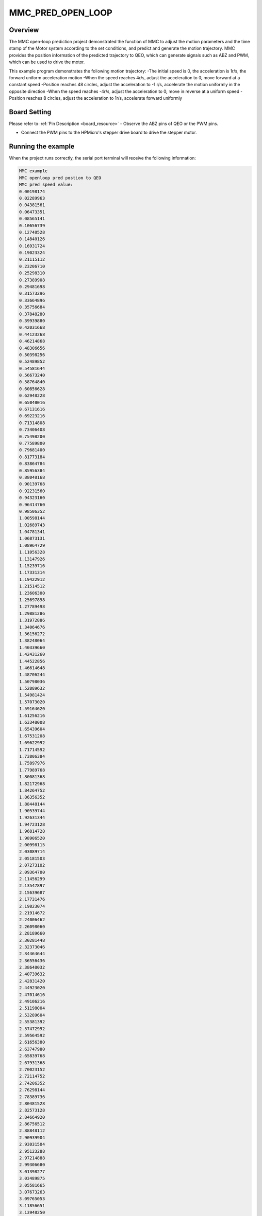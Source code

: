 .. _mmc_pred_open_loop:

MMC_PRED_OPEN_LOOP
====================================

Overview
--------

The MMC open-loop prediction project demonstrated the function of MMC to adjust the motion parameters and the time stamp of the Motor system according to the set conditions, and predict and generate the motion trajectory.
MMC provides the position information of the predicted trajectory to QEO, which can generate signals such as ABZ and PWM, which can be used to drive the motor.

This example program demonstrates the following motion trajectory:
-The initial speed is 0, the acceleration is 1r/s, the forward uniform acceleration motion
-When the speed reaches 4r/s, adjust the acceleration to 0, move forward at a constant speed
-Position reaches 48 circles, adjust the acceleration to -1 r/s, accelerate the motion uniformly in the opposite direction
-When the speed reaches -4r/s, adjust the acceleration to 0, move in reverse at a uniform speed
-Position reaches 8 circles, adjust the acceleration to 1r/s, accelerate forward uniformly


.. image:: doc/mmc_pred_open_loop.png
   :alt:

Board Setting
-------------

Please refer to  :ref:`Pin Description <board_resource>`
- Observe the ABZ pins of QEO or the PWM pins.

- Connect the PWM pins to the HPMicro's stepper drive board to drive the stepper motor.

Running the example
-------------------

When the project runs correctly, the serial port terminal will receive the following information:

.. code-block:: console

   MMC example
   MMC openloop pred postion to QEO
   MMC pred speed value:
   0.00198174
   0.02289963
   0.04381561
   0.06473351
   0.08565141
   0.10656739
   0.12748528
   0.14840126
   0.16931724
   0.19023324
   0.21115112
   0.23206710
   0.25298310
   0.27389908
   0.29481698
   0.31573296
   0.33664896
   0.35756684
   0.37848280
   0.39939880
   0.42031668
   0.44123268
   0.46214868
   0.48306656
   0.50398256
   0.52489852
   0.54581644
   0.56673240
   0.58764840
   0.60856628
   0.62948228
   0.65040016
   0.67131616
   0.69223216
   0.71314808
   0.73406408
   0.75498200
   0.77589800
   0.79681400
   0.81773184
   0.83864784
   0.85956384
   0.88048168
   0.90139768
   0.92231560
   0.94323160
   0.96414760
   0.98506352
   1.00598144
   1.02689743
   1.04781341
   1.06873131
   1.08964729
   1.11056328
   1.13147926
   1.15239716
   1.17331314
   1.19422912
   1.21514512
   1.23606300
   1.25697898
   1.27789498
   1.29881286
   1.31972886
   1.34064676
   1.36156272
   1.38248064
   1.40339660
   1.42431260
   1.44522856
   1.46614648
   1.48706244
   1.50798036
   1.52889632
   1.54981424
   1.57073020
   1.59164620
   1.61256216
   1.63348008
   1.65439604
   1.67531208
   1.69622992
   1.71714592
   1.73806384
   1.75897976
   1.77989768
   1.80081368
   1.82172968
   1.84264752
   1.86356352
   1.88448144
   1.90539744
   1.92631344
   1.94723128
   1.96814728
   1.98906520
   2.00998115
   2.03089714
   2.05181503
   2.07273102
   2.09364700
   2.11456299
   2.13547897
   2.15639687
   2.17731476
   2.19823074
   2.21914672
   2.24006462
   2.26098060
   2.28189660
   2.30281448
   2.32373046
   2.34464644
   2.36556436
   2.38648032
   2.40739632
   2.42831420
   2.44923020
   2.47014616
   2.49106216
   2.51198004
   2.53289604
   2.55381392
   2.57472992
   2.59564592
   2.61656380
   2.63747980
   2.65839768
   2.67931368
   2.70023152
   2.72114752
   2.74206352
   2.76298144
   2.78389736
   2.80481528
   2.82573128
   2.84664920
   2.86756512
   2.88848112
   2.90939904
   2.93031504
   2.95123288
   2.97214888
   2.99306680
   3.01398277
   3.03489875
   3.05581665
   3.07673263
   3.09765053
   3.11856651
   3.13948250
   3.16039848
   3.18131638
   3.20223236
   3.22314834
   3.24406624
   3.26498222
   3.28589820
   3.30681610
   3.32773208
   3.34864808
   3.36956596
   3.39048196
   3.41139984
   3.43231584
   3.45323372
   3.47414972
   3.49506568
   3.51598360
   3.53689956
   3.55781744
   3.57873344
   3.59965132
   3.62056732
   3.64148332
   3.66240120
   3.68331720
   3.70423320
   3.72514912
   3.74606704
   3.76698304
   3.78790096
   3.80881688
   3.82973480
   3.85065080
   3.87156864
   3.89248464
   3.91340256
   3.93431856
   3.95523640
   3.97615240
   3.99706840
   4.00000000
   4.00000000
   4.00000000
   4.00000000
   4.00000000
   4.00000000
   4.00000000
   4.00000000
   4.00000000
   4.00000000
   4.00000000
   4.00000000
   4.00000000
   4.00000000
   4.00000000
   4.00000000
   4.00000000
   4.00000000
   4.00000000
   4.00000000
   4.00000000
   4.00000000
   4.00000000
   4.00000000
   4.00000000
   4.00000000
   4.00000000
   4.00000000
   4.00000000
   4.00000000
   4.00000000
   4.00000000
   4.00000000
   4.00000000
   4.00000000
   4.00000000
   4.00000000
   4.00000000
   4.00000000
   4.00000000
   4.00000000
   4.00000000
   4.00000000
   4.00000000
   4.00000000
   4.00000000
   4.00000000
   4.00000000
   4.00000000
   4.00000000
   4.00000000
   4.00000000
   4.00000000
   4.00000000
   4.00000000
   4.00000000
   4.00000000
   4.00000000
   4.00000000
   4.00000000
   4.00000000
   4.00000000
   4.00000000
   4.00000000
   4.00000000
   4.00000000
   4.00000000
   4.00000000
   4.00000000
   4.00000000
   4.00000000
   4.00000000
   4.00000000
   4.00000000
   4.00000000
   4.00000000
   4.00000000
   4.00000000
   4.00000000
   4.00000000
   4.00000000
   4.00000000
   4.00000000
   4.00000000
   4.00000000
   4.00000000
   4.00000000
   4.00000000
   4.00000000
   4.00000000
   4.00000000
   4.00000000
   4.00000000
   4.00000000
   4.00000000
   4.00000000
   4.00000000
   4.00000000
   4.00000000
   4.00000000
   4.00000000
   4.00000000
   4.00000000
   4.00000000
   4.00000000
   4.00000000
   4.00000000
   4.00000000
   4.00000000
   4.00000000
   4.00000000
   4.00000000
   4.00000000
   4.00000000
   4.00000000
   4.00000000
   4.00000000
   4.00000000
   4.00000000
   4.00000000
   4.00000000
   4.00000000
   4.00000000
   4.00000000
   4.00000000
   4.00000000
   4.00000000
   4.00000000
   4.00000000
   4.00000000
   4.00000000
   4.00000000
   4.00000000
   4.00000000
   4.00000000
   4.00000000
   4.00000000
   4.00000000
   4.00000000
   4.00000000
   4.00000000
   4.00000000
   4.00000000
   4.00000000
   4.00000000
   4.00000000
   4.00000000
   4.00000000
   4.00000000
   4.00000000
   4.00000000
   4.00000000
   4.00000000
   4.00000000
   4.00000000
   4.00000000
   4.00000000
   4.00000000
   4.00000000
   4.00000000
   4.00000000
   4.00000000
   4.00000000
   4.00000000
   4.00000000
   4.00000000
   4.00000000
   4.00000000
   4.00000000
   4.00000000
   4.00000000
   4.00000000
   4.00000000
   4.00000000
   4.00000000
   4.00000000
   4.00000000
   4.00000000
   4.00000000
   4.00000000
   4.00000000
   4.00000000
   4.00000000
   4.00000000
   4.00000000
   4.00000000
   4.00000000
   4.00000000
   4.00000000
   4.00000000
   4.00000000
   4.00000000
   4.00000000
   4.00000000
   4.00000000
   4.00000000
   4.00000000
   4.00000000
   4.00000000
   4.00000000
   4.00000000
   4.00000000
   4.00000000
   4.00000000
   4.00000000
   4.00000000
   4.00000000
   4.00000000
   4.00000000
   4.00000000
   4.00000000
   4.00000000
   4.00000000
   4.00000000
   4.00000000
   4.00000000
   4.00000000
   4.00000000
   4.00000000
   4.00000000
   4.00000000
   4.00000000
   4.00000000
   4.00000000
   4.00000000
   4.00000000
   4.00000000
   4.00000000
   4.00000000
   4.00000000
   4.00000000
   4.00000000
   4.00000000
   4.00000000
   4.00000000
   4.00000000
   4.00000000
   4.00000000
   4.00000000
   4.00000000
   4.00000000
   4.00000000
   4.00000000
   4.00000000
   4.00000000
   4.00000000
   4.00000000
   4.00000000
   4.00000000
   4.00000000
   4.00000000
   4.00000000
   4.00000000
   4.00000000
   4.00000000
   4.00000000
   4.00000000
   4.00000000
   4.00000000
   4.00000000
   4.00000000
   4.00000000
   4.00000000
   4.00000000
   4.00000000
   4.00000000
   4.00000000
   4.00000000
   4.00000000
   4.00000000
   4.00000000
   4.00000000
   4.00000000
   4.00000000
   4.00000000
   4.00000000
   4.00000000
   4.00000000
   4.00000000
   4.00000000
   4.00000000
   4.00000000
   4.00000000
   4.00000000
   4.00000000
   4.00000000
   4.00000000
   4.00000000
   4.00000000
   4.00000000
   4.00000000
   4.00000000
   4.00000000
   4.00000000
   4.00000000
   4.00000000
   4.00000000
   4.00000000
   4.00000000
   4.00000000
   4.00000000
   4.00000000
   4.00000000
   4.00000000
   4.00000000
   4.00000000
   4.00000000
   4.00000000
   4.00000000
   4.00000000
   4.00000000
   4.00000000
   4.00000000
   4.00000000
   4.00000000
   4.00000000
   4.00000000
   4.00000000
   4.00000000
   4.00000000
   4.00000000
   4.00000000
   4.00000000
   4.00000000
   4.00000000
   4.00000000
   4.00000000
   4.00000000
   4.00000000
   4.00000000
   4.00000000
   4.00000000
   4.00000000
   4.00000000
   4.00000000
   4.00000000
   4.00000000
   4.00000000
   4.00000000
   4.00000000
   4.00000000
   4.00000000
   4.00000000
   4.00000000
   4.00000000
   4.00000000
   4.00000000
   4.00000000
   4.00000000
   4.00000000
   4.00000000
   4.00000000
   4.00000000
   4.00000000
   4.00000000
   4.00000000
   4.00000000
   4.00000000
   4.00000000
   4.00000000
   4.00000000
   4.00000000
   4.00000000
   4.00000000
   4.00000000
   4.00000000
   4.00000000
   4.00000000
   4.00000000
   4.00000000
   4.00000000
   4.00000000
   4.00000000
   4.00000000
   4.00000000
   4.00000000
   4.00000000
   4.00000000
   4.00000000
   4.00000000
   4.00000000
   4.00000000
   4.00000000
   4.00000000
   4.00000000
   4.00000000
   4.00000000
   4.00000000
   4.00000000
   4.00000000
   4.00000000
   4.00000000
   4.00000000
   4.00000000
   4.00000000
   4.00000000
   4.00000000
   4.00000000
   4.00000000
   4.00000000
   4.00000000
   4.00000000
   4.00000000
   4.00000000
   4.00000000
   4.00000000
   4.00000000
   4.00000000
   4.00000000
   4.00000000
   4.00000000
   4.00000000
   4.00000000
   4.00000000
   4.00000000
   4.00000000
   4.00000000
   4.00000000
   4.00000000
   4.00000000
   4.00000000
   4.00000000
   4.00000000
   4.00000000
   4.00000000
   4.00000000
   4.00000000
   4.00000000
   4.00000000
   4.00000000
   4.00000000
   4.00000000
   4.00000000
   4.00000000
   4.00000000
   4.00000000
   4.00000000
   4.00000000
   4.00000000
   4.00000000
   4.00000000
   4.00000000
   4.00000000
   4.00000000
   4.00000000
   4.00000000
   4.00000000
   4.00000000
   4.00000000
   4.00000000
   4.00000000
   4.00000000
   4.00000000
   4.00000000
   4.00000000
   4.00000000
   4.00000000
   4.00000000
   4.00000000
   4.00000000
   4.00000000
   4.00000000
   4.00000000
   4.00000000
   4.00000000
   4.00000000
   4.00000000
   4.00000000
   4.00000000
   4.00000000
   4.00000000
   4.00000000
   4.00000000
   4.00000000
   3.98914720
   3.96822928
   3.94731328
   3.92639544
   3.90547944
   3.88456152
   3.86364552
   3.84272768
   3.82181168
   3.80089568
   3.77997776
   3.75905992
   3.73814392
   3.71722600
   3.69631008
   3.67539408
   3.65447616
   3.63356020
   3.61264420
   3.59172632
   3.57081032
   3.54989244
   3.52897644
   3.50805856
   3.48714256
   3.46622656
   3.44530868
   3.42439272
   3.40347480
   3.38255884
   3.36164092
   3.34072496
   3.31980706
   3.29889106
   3.27797318
   3.25705718
   3.23613930
   3.21522332
   3.19430732
   3.17339134
   3.15247345
   3.13155746
   3.11063957
   3.08972359
   3.06880760
   3.04788971
   3.02697372
   3.00605583
   2.98513984
   2.96422192
   2.94330600
   2.92239000
   2.90147400
   2.88055608

